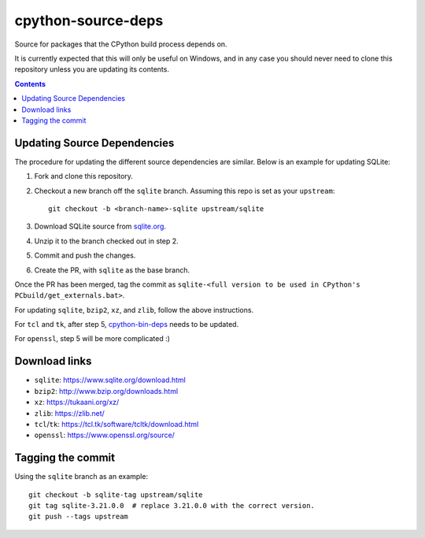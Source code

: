 cpython-source-deps
===================

Source for packages that the CPython build process depends on.

It is currently expected that this will only be useful on Windows,
and in any case you should never need to clone this repository
unless you are updating its contents.

.. contents::

Updating Source Dependencies
----------------------------

The procedure for updating the different source dependencies are similar.  Below
is an example for updating SQLite::


1. Fork and clone this repository.

2. Checkout a new branch off the ``sqlite`` branch. Assuming this repo is set
   as your ``upstream``::

      git checkout -b <branch-name>-sqlite upstream/sqlite

3. Download SQLite source from `sqlite.org <https://www.sqlite.org>`_.

4. Unzip it to the branch checked out in step 2.

5. Commit and push the changes.

6. Create the PR, with ``sqlite`` as the base branch.

Once the PR has been merged, tag the commit as ``sqlite-<full version to be used in CPython's PCbuild/get_externals.bat>``.

For updating ``sqlite``, ``bzip2``, ``xz``, and ``zlib``, follow the above
instructions.

For ``tcl`` and ``tk``, after step 5, `cpython-bin-deps
<https://github.com/python/cpython-bin-deps/>`_
needs to be updated.

For ``openssl``, step 5 will be more complicated :)


Download links
--------------

- ``sqlite``: https://www.sqlite.org/download.html
- ``bzip2``: http://www.bzip.org/downloads.html
- ``xz``: https://tukaani.org/xz/
- ``zlib``: https://zlib.net/
- ``tcl``/``tk``: https://tcl.tk/software/tcltk/download.html
- ``openssl``: https://www.openssl.org/source/


Tagging the commit
------------------

Using the ``sqlite`` branch as an example::

   git checkout -b sqlite-tag upstream/sqlite
   git tag sqlite-3.21.0.0  # replace 3.21.0.0 with the correct version.
   git push --tags upstream

